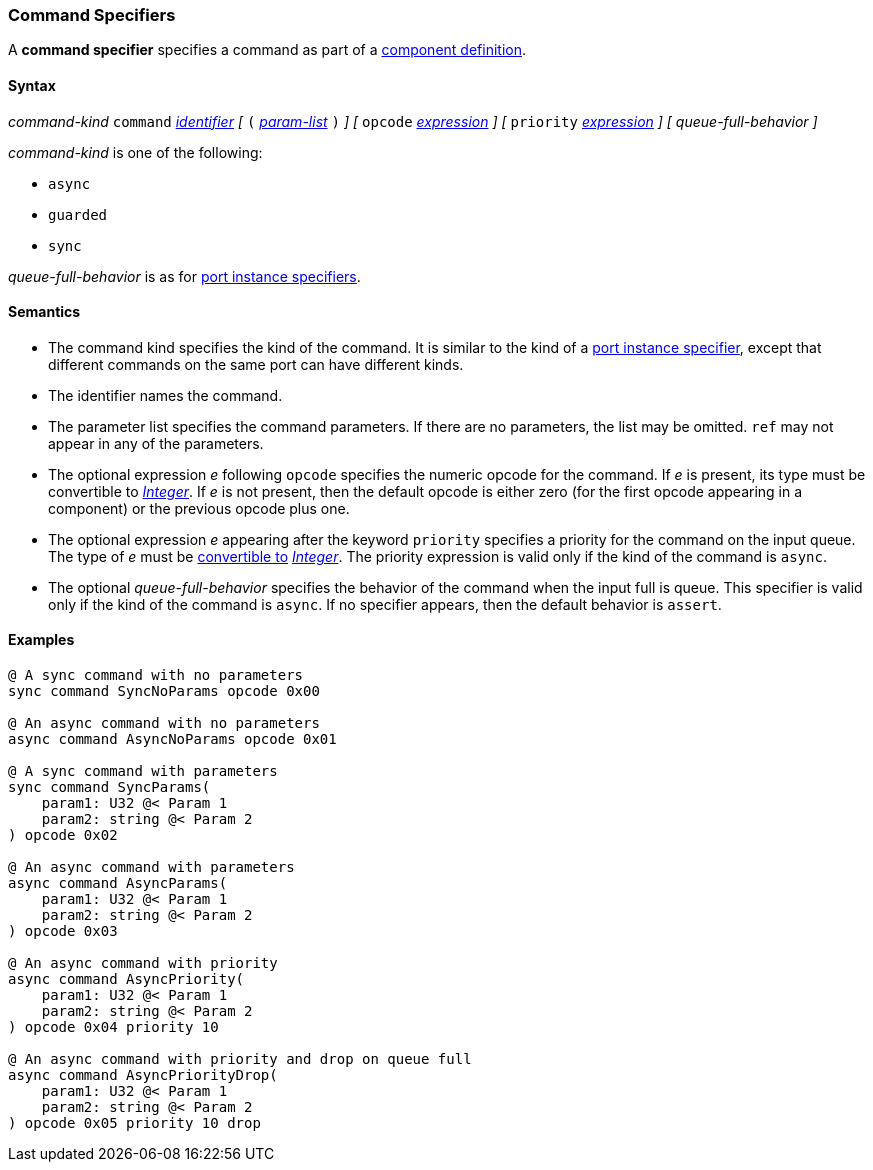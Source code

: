 === Command Specifiers

A *command specifier* specifies a command as part of a
<<Definitions_Component-Definitions,component definition>>.

==== Syntax

_command-kind_ `command` <<Lexical-Elements_Identifiers,_identifier_>> 
_[_
`(` <<Formal-Parameter-Lists,_param-list_>> `)`
_]_
_[_
`opcode` <<Expressions,_expression_>>
_]_
_[_
`priority` <<Expressions,_expression_>>
_]_
_[_
_queue-full-behavior_
_]_

_command-kind_ is one of the following:

* `async`

* `guarded`

* `sync`

_queue-full-behavior_ is as for
<<Specifiers_Port-Instance-Specifiers,port instance specifiers>>.

==== Semantics

* The command kind specifies the kind of the command.
It is similar to the kind of a <<Specifiers_Port-Instance-Specifiers,
port instance specifier>>, except that different commands
on the same port can have different kinds.

* The identifier names the command.

* The parameter list specifies the command parameters.
If there are no parameters, the list may be omitted.
`ref` may not appear in any of the parameters.

* The optional expression _e_ following `opcode` specifies the numeric
opcode for the command.
If _e_ is present, its type must be convertible to 
<<Types_Internal-Types_Integer,_Integer_>>.
If _e_ is not present, then the default opcode is either zero (for the first
opcode appearing in a component) or the previous opcode plus one.

* The optional expression _e_ appearing after the keyword `priority` specifies 
a priority for the command on the input queue.
The type of _e_ must be <<Type-Checking_Type-Conversion,convertible to>>
<<Types_Internal-Types_Integer,_Integer_>>.
The priority expression is valid only if the kind of the command is `async`.

* The optional _queue-full-behavior_  specifies the behavior of the command
when the input full is queue.
This specifier is valid only if the kind of the command is `async`.
If no specifier appears, then the default behavior is `assert`.

==== Examples

[source,fpp]
----
@ A sync command with no parameters
sync command SyncNoParams opcode 0x00

@ An async command with no parameters
async command AsyncNoParams opcode 0x01

@ A sync command with parameters
sync command SyncParams(
    param1: U32 @< Param 1
    param2: string @< Param 2
) opcode 0x02

@ An async command with parameters
async command AsyncParams(
    param1: U32 @< Param 1
    param2: string @< Param 2
) opcode 0x03

@ An async command with priority
async command AsyncPriority(
    param1: U32 @< Param 1
    param2: string @< Param 2
) opcode 0x04 priority 10

@ An async command with priority and drop on queue full
async command AsyncPriorityDrop(
    param1: U32 @< Param 1
    param2: string @< Param 2
) opcode 0x05 priority 10 drop

----
